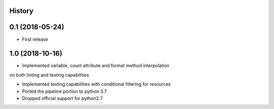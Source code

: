 .. :changelog:

History
-------

0.1 (2018-05-24)
---------------------

* First release


1.0 (2018-10-16)
---------------------

* Implemented variable, count attribute and format method interpolation
on both linting and testing capabilities

* Implemented testing capabilities with conditional filtering for resources

* Ported the pipeline portion to python 3.7

* Dropped official support for python2.7
